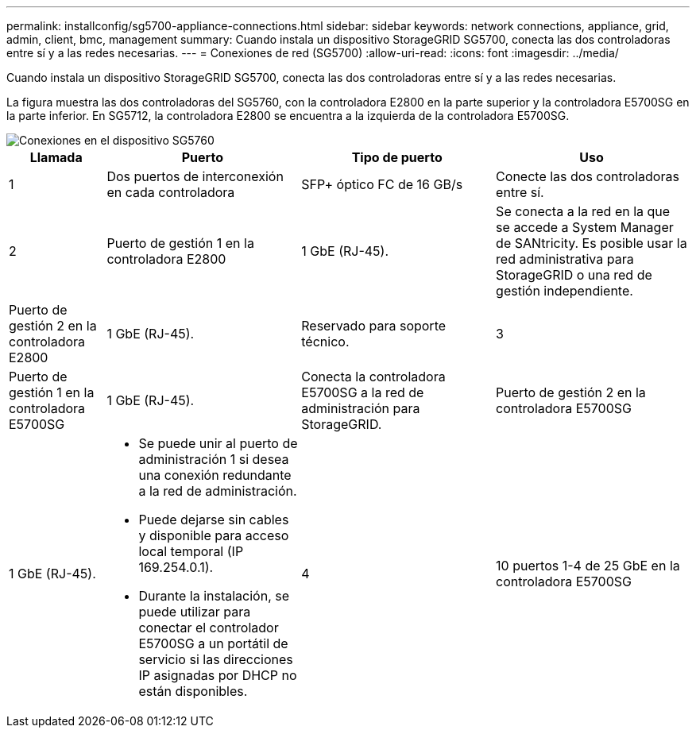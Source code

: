 ---
permalink: installconfig/sg5700-appliance-connections.html 
sidebar: sidebar 
keywords: network connections, appliance, grid, admin, client, bmc, management 
summary: Cuando instala un dispositivo StorageGRID SG5700, conecta las dos controladoras entre sí y a las redes necesarias. 
---
= Conexiones de red (SG5700)
:allow-uri-read: 
:icons: font
:imagesdir: ../media/


[role="lead"]
Cuando instala un dispositivo StorageGRID SG5700, conecta las dos controladoras entre sí y a las redes necesarias.

La figura muestra las dos controladoras del SG5760, con la controladora E2800 en la parte superior y la controladora E5700SG en la parte inferior. En SG5712, la controladora E2800 se encuentra a la izquierda de la controladora E5700SG.

image::../media/sg5760_connections.gif[Conexiones en el dispositivo SG5760]

[cols="1a,2a,2a,2a"]
|===
| Llamada | Puerto | Tipo de puerto | Uso 


 a| 
1
 a| 
Dos puertos de interconexión en cada controladora
 a| 
SFP+ óptico FC de 16 GB/s
 a| 
Conecte las dos controladoras entre sí.



 a| 
2
 a| 
Puerto de gestión 1 en la controladora E2800
 a| 
1 GbE (RJ-45).
 a| 
Se conecta a la red en la que se accede a System Manager de SANtricity. Es posible usar la red administrativa para StorageGRID o una red de gestión independiente.



 a| 
Puerto de gestión 2 en la controladora E2800
 a| 
1 GbE (RJ-45).
 a| 
Reservado para soporte técnico.



 a| 
3
 a| 
Puerto de gestión 1 en la controladora E5700SG
 a| 
1 GbE (RJ-45).
 a| 
Conecta la controladora E5700SG a la red de administración para StorageGRID.



 a| 
Puerto de gestión 2 en la controladora E5700SG
 a| 
1 GbE (RJ-45).
 a| 
* Se puede unir al puerto de administración 1 si desea una conexión redundante a la red de administración.
* Puede dejarse sin cables y disponible para acceso local temporal (IP 169.254.0.1).
* Durante la instalación, se puede utilizar para conectar el controlador E5700SG a un portátil de servicio si las direcciones IP asignadas por DHCP no están disponibles.




 a| 
4
 a| 
10 puertos 1-4 de 25 GbE en la controladora E5700SG
 a| 
10-GbE o 25-GbE

*Nota:* los transceptores SFP+ incluidos con el dispositivo admiten velocidades de enlace de 10 GbE. Si desea utilizar velocidades de enlace de 25-GbE para los cuatro puertos de red, debe proporcionar transceptores SFP28.
 a| 
Conéctese a la red de red y a la red de cliente para StorageGRID. Consulte link:port-bond-modes-for-e5700sg-controller-ports.html["Modos de enlace de puertos (controladora E5700SG)"].

|===